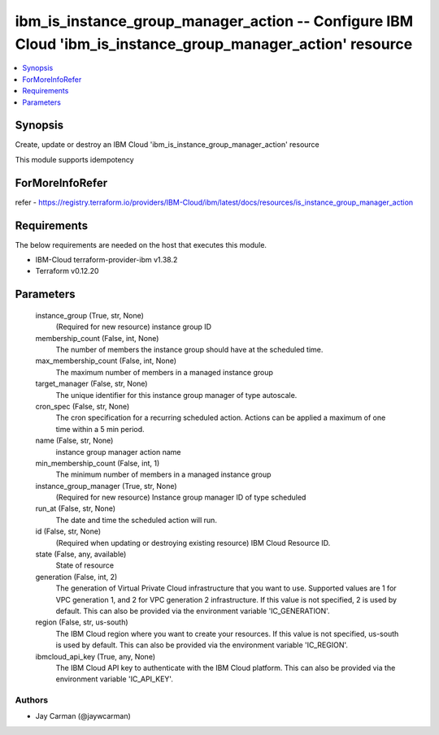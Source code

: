 
ibm_is_instance_group_manager_action -- Configure IBM Cloud 'ibm_is_instance_group_manager_action' resource
===========================================================================================================

.. contents::
   :local:
   :depth: 1


Synopsis
--------

Create, update or destroy an IBM Cloud 'ibm_is_instance_group_manager_action' resource

This module supports idempotency


ForMoreInfoRefer
----------------
refer - https://registry.terraform.io/providers/IBM-Cloud/ibm/latest/docs/resources/is_instance_group_manager_action

Requirements
------------
The below requirements are needed on the host that executes this module.

- IBM-Cloud terraform-provider-ibm v1.38.2
- Terraform v0.12.20



Parameters
----------

  instance_group (True, str, None)
    (Required for new resource) instance group ID


  membership_count (False, int, None)
    The number of members the instance group should have at the scheduled time.


  max_membership_count (False, int, None)
    The maximum number of members in a managed instance group


  target_manager (False, str, None)
    The unique identifier for this instance group manager of type autoscale.


  cron_spec (False, str, None)
    The cron specification for a recurring scheduled action. Actions can be applied a maximum of one time within a 5 min period.


  name (False, str, None)
    instance group manager action name


  min_membership_count (False, int, 1)
    The minimum number of members in a managed instance group


  instance_group_manager (True, str, None)
    (Required for new resource) Instance group manager ID of type scheduled


  run_at (False, str, None)
    The date and time the scheduled action will run.


  id (False, str, None)
    (Required when updating or destroying existing resource) IBM Cloud Resource ID.


  state (False, any, available)
    State of resource


  generation (False, int, 2)
    The generation of Virtual Private Cloud infrastructure that you want to use. Supported values are 1 for VPC generation 1, and 2 for VPC generation 2 infrastructure. If this value is not specified, 2 is used by default. This can also be provided via the environment variable 'IC_GENERATION'.


  region (False, str, us-south)
    The IBM Cloud region where you want to create your resources. If this value is not specified, us-south is used by default. This can also be provided via the environment variable 'IC_REGION'.


  ibmcloud_api_key (True, any, None)
    The IBM Cloud API key to authenticate with the IBM Cloud platform. This can also be provided via the environment variable 'IC_API_KEY'.













Authors
~~~~~~~

- Jay Carman (@jaywcarman)

